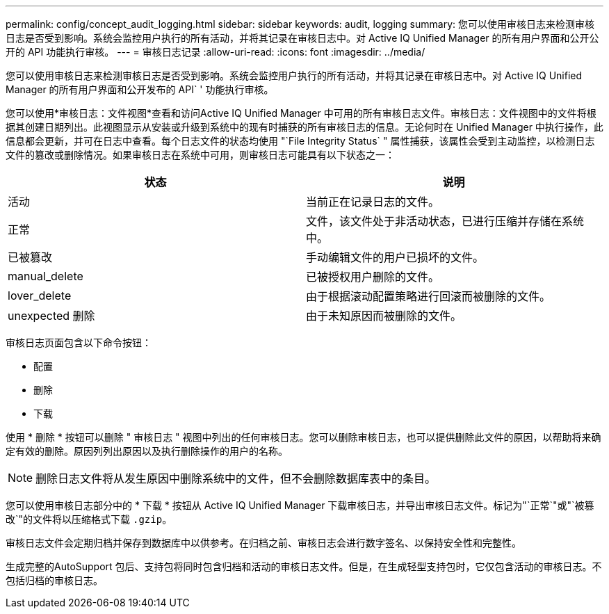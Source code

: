 ---
permalink: config/concept_audit_logging.html 
sidebar: sidebar 
keywords: audit, logging 
summary: 您可以使用审核日志来检测审核日志是否受到影响。系统会监控用户执行的所有活动，并将其记录在审核日志中。对 Active IQ Unified Manager 的所有用户界面和公开公开的 API 功能执行审核。 
---
= 审核日志记录
:allow-uri-read: 
:icons: font
:imagesdir: ../media/


[role="lead"]
您可以使用审核日志来检测审核日志是否受到影响。系统会监控用户执行的所有活动，并将其记录在审核日志中。对 Active IQ Unified Manager 的所有用户界面和公开发布的 API` ' 功能执行审核。

您可以使用*审核日志：文件视图*查看和访问Active IQ Unified Manager 中可用的所有审核日志文件。审核日志：文件视图中的文件将根据其创建日期列出。此视图显示从安装或升级到系统中的现有时捕获的所有审核日志的信息。无论何时在 Unified Manager 中执行操作，此信息都会更新，并可在日志中查看。每个日志文件的状态均使用 "`File Integrity Status` " 属性捕获，该属性会受到主动监控，以检测日志文件的篡改或删除情况。如果审核日志在系统中可用，则审核日志可能具有以下状态之一：

[cols="2*"]
|===
| 状态 | 说明 


 a| 
活动
 a| 
当前正在记录日志的文件。



 a| 
正常
 a| 
文件，该文件处于非活动状态，已进行压缩并存储在系统中。



 a| 
已被篡改
 a| 
手动编辑文件的用户已损坏的文件。



 a| 
manual_delete
 a| 
已被授权用户删除的文件。



 a| 
lover_delete
 a| 
由于根据滚动配置策略进行回滚而被删除的文件。



 a| 
unexpected 删除
 a| 
由于未知原因而被删除的文件。

|===
审核日志页面包含以下命令按钮：

* 配置
* 删除
* 下载


使用 * 删除 * 按钮可以删除 " 审核日志 " 视图中列出的任何审核日志。您可以删除审核日志，也可以提供删除此文件的原因，以帮助将来确定有效的删除。原因列列出原因以及执行删除操作的用户的名称。

[NOTE]
====
删除日志文件将从发生原因中删除系统中的文件，但不会删除数据库表中的条目。

====
您可以使用审核日志部分中的 * 下载 * 按钮从 Active IQ Unified Manager 下载审核日志，并导出审核日志文件。标记为"`正常`"或"`被篡改`"的文件将以压缩格式下载 `.gzip`。

审核日志文件会定期归档并保存到数据库中以供参考。在归档之前、审核日志会进行数字签名、以保持安全性和完整性。

生成完整的AutoSupport 包后、支持包将同时包含归档和活动的审核日志文件。但是，在生成轻型支持包时，它仅包含活动的审核日志。不包括归档的审核日志。
